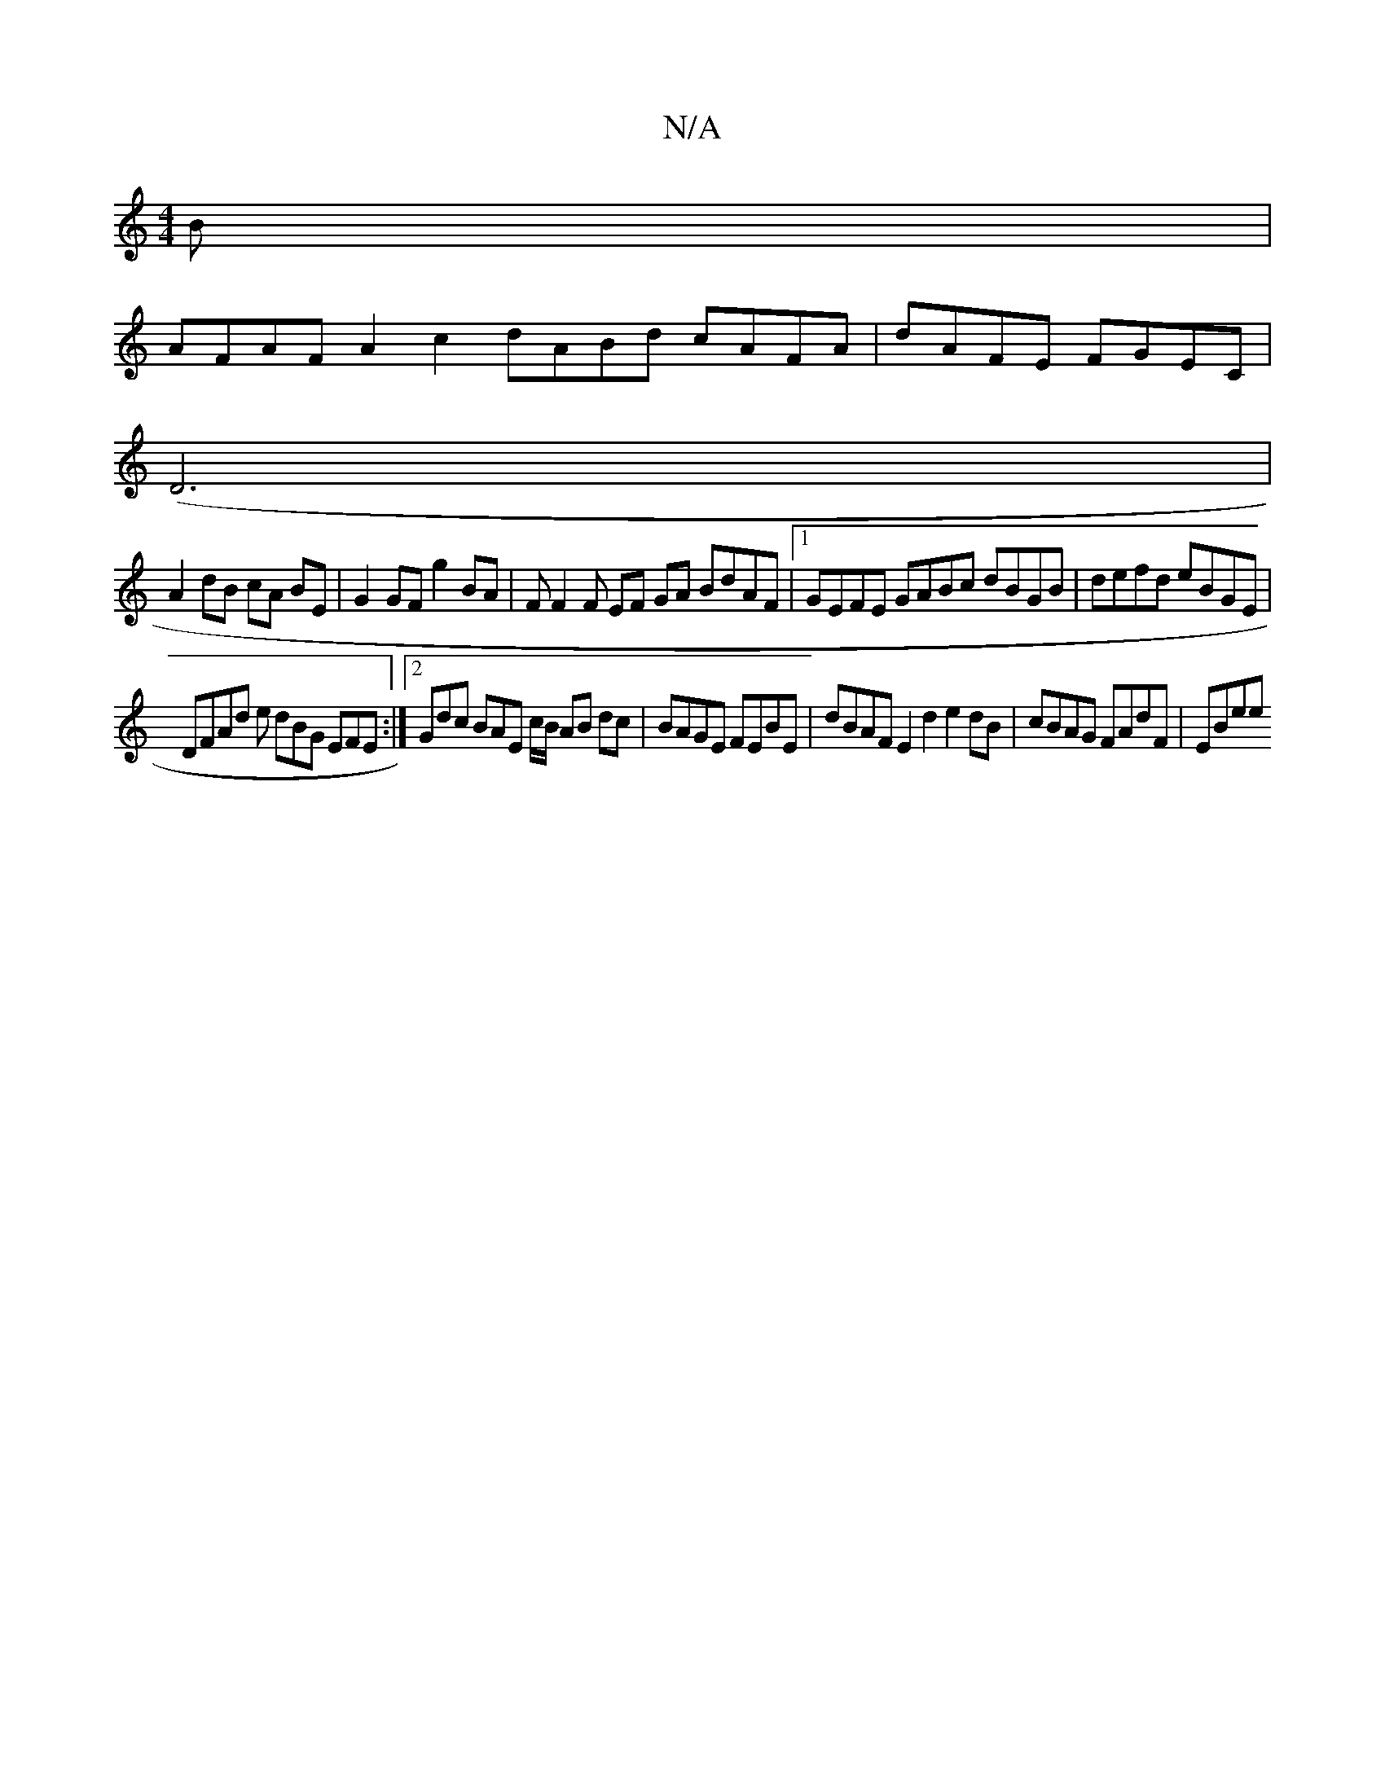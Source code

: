 X:1
T:N/A
M:4/4
R:N/A
K:Cmajor
B |
AFAF A2c2 dABd cAFA|dAFE FGEC |
(D6|
A2 dB cA BE | G2 GF g2 BA | FF2F EF GA BdAF |1 GEFE GABc dBGB| defd eBGE |
DFAd e dBG EFE:|2 Gdc BAE c/B/ AB dc | BAGE FEBE | dBAF E2d2 e2dB | cBAG FAdF | EBee